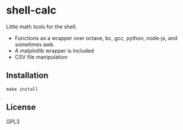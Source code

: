 * shell-calc
  Little math tools for the shell.
  - Functions as a wrapper over octave, bc, gcc, python, node-js, and sometimes awk.
  - A matplotlib wrapper is included
  - CSV file manipulation

** Installation
   #+begin_src shell-script
     make install
   #+end_src

# TODO: usage, examples, anything

** License
   GPL3
